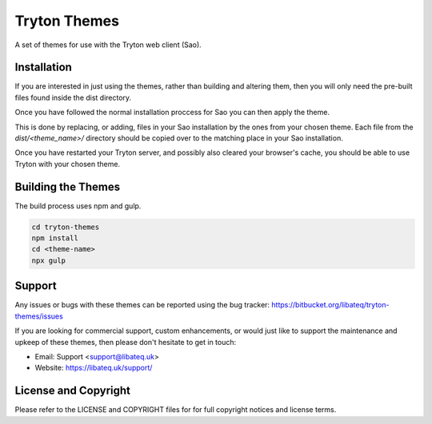 #############
Tryton Themes
#############

A set of themes for use with the Tryton web client (Sao).

Installation
============

If you are interested in just using the themes, rather than building and
altering them, then you will only need the pre-built files found inside the
dist directory.

Once you have followed the normal installation proccess for Sao you can then
apply the theme.

This is done by replacing, or adding, files in your Sao installation by the
ones from your chosen theme.  Each file from the `dist/<theme_name>/`
directory should be copied over to the matching place in your Sao installation.

Once you have restarted your Tryton server, and possibly also cleared your
browser's cache, you should be able to use Tryton with your chosen theme.

Building the Themes
===================

The build process uses npm and gulp.

.. code-block::

    cd tryton-themes
    npm install
    cd <theme-name>
    npx gulp

Support
=======

Any issues or bugs with these themes can be reported using the bug tracker:
https://bitbucket.org/libateq/tryton-themes/issues

If you are looking for commercial support, custom enhancements, or would just
like to support the maintenance and upkeep of these themes, then please don't
hesitate to get in touch:

* Email: Support <support@libateq.uk>
* Website: https://libateq.uk/support/

License and Copyright
=====================

Please refer to the LICENSE and COPYRIGHT files for for full copyright notices
and license terms.
